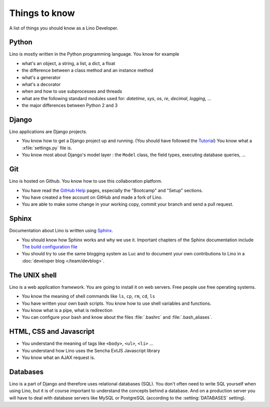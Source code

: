 ==============
Things to know
==============

A list of things you should know as a Lino Developer.


Python
======

Lino is mostly written in the Python programming language. You know
for example

- what's an object, a string, a list, a dict, a float
- the difference between a class method and an instance method
- what's a generator
- what's a decorator
- when and how to use subprocesses and threads
- what are the following standard modules used for:
  `datetime`,  `sys`,  `os`, `re`,  `decimal`,  `logging`, ... 
- the major differences between Python 2 and 3

Django
======

Lino applications are Django projects.

- You know how to get a Django project up and running.
  (You should have followed the `Tutorial <https://docs.djangoproject.com/en/dev/>`_)
  You know what a :xfile:`settings.py` file is.
- You know most about Django's model layer : the ``Model`` class,
  the field types, executing database queries, ...


Git
===

Lino is hosted on Github. You know how to use this collaboration
platform.

- You have read the `GitHub Help <https://help.github.com>`_ pages,
  especially the "Bootcamp" and "Setup" sections.
- You have created a free account on GitHub and made a fork of Lino.
- You are able to make some change in your working copy, commit your
  branch and send a pull request.


Sphinx
======

Documentation about Lino is written using `Sphinx
<http://sphinx-doc.org>`_.

- You should know how Sphinx works and why we use it. Important chapters of
  the Sphinx documentation include
  `The build configuration file <http://sphinx-doc.org/config.html>`_

- You should try to use the same blogging system as Luc and to document
  your own contributions to Lino in a :doc:`developer blog
  </team/devblog>`.  


The UNIX shell
==============

Lino is a web application framework. You are going to install it on
web servers. Free people use free operating systems.

- You know the meaning of shell commands like ``ls``, ``cp``, ``rm``,
  ``cd``, ``ls``
- You have written your own bash scripts. You know how to use shell
  variables and functions.
- You know what is a pipe, what is redirection
- You can configure your bash and know about the files :file:`.bashrc`
  and :file:`.bash_aliases`.


HTML, CSS and Javascript
========================

- You understand the meaning of tags like 
  ``<body>``, ``<ul>``, ``<li>`` ...
- You understand how Lino uses the Sencha ExtJS Javascript library
- You know what an AJAX request is.

Databases
=========

Lino is a part of Django and therefore uses relational databases
(SQL). You don't often need to write SQL yourself when using Lino, but
it is of course important to understand the concepts behind a
database. And on a production server you will have to deal with
database servers like MySQL or PostgreSQL (according to the
:setting:`DATABASES` setting).

